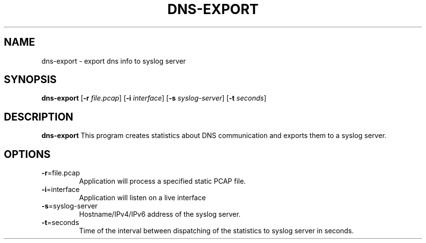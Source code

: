 .TH DNS-EXPORT 1
.SH NAME
dns-export \- export dns info to syslog server
.SH SYNOPSIS
.B dns-export
[\fB\-r\fR \fIfile.pcap\fR]
[\fB\-i\fR \fIinterface\fR]
[\fB\-s\fR \fIsyslog-server\fR]
[\fB\-t\fR \fIseconds\fR]
.SH DESCRIPTION
.B dns-export
This program creates statistics about DNS communication and exports them to a syslog server.
.SH OPTIONS
.TP
.BR \-r =file.pcap
Application will process a specified static PCAP file.
.TP
.BR \-i =interface
Application will listen on a live interface
.TP
.BR \-s =syslog-server
Hostname/IPv4/IPv6 address of the syslog server.
.TP
.BR \-t =seconds
Time of the interval between dispatching of the statistics to syslog server in seconds.